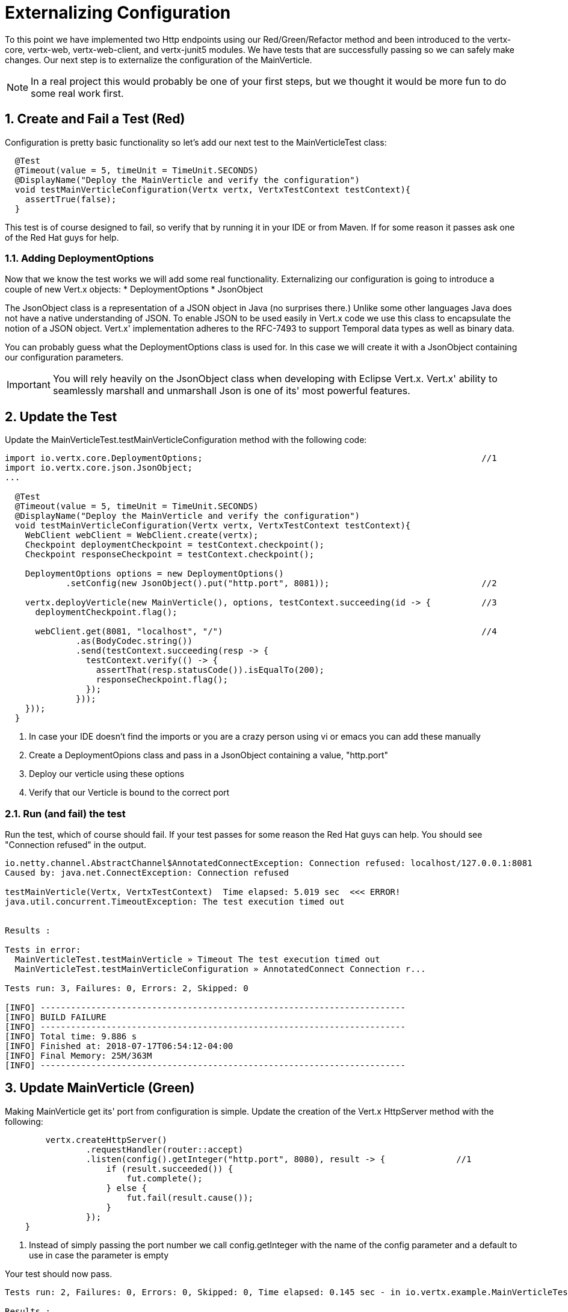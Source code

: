 = Externalizing Configuration

:toc:

:sectnums:

To this point we have implemented two Http endpoints using our Red/Green/Refactor method and been introduced to the vertx-core, vertx-web, vertx-web-client, and vertx-junit5 modules.  We have tests that are successfully passing so we can safely make changes.  Our next step is to externalize the configuration of the MainVerticle.  

NOTE: In a real project this would probably be one of your first steps, but we thought it would be more fun to do some real work first.

== Create and Fail a Test (Red)

Configuration is pretty basic functionality so let's add our next test to the MainVerticleTest class:

[source,java]
----
  @Test
  @Timeout(value = 5, timeUnit = TimeUnit.SECONDS)
  @DisplayName("Deploy the MainVerticle and verify the configuration")
  void testMainVerticleConfiguration(Vertx vertx, VertxTestContext testContext){
    assertTrue(false);
  }
----

This test is of course designed to fail, so verify that by running it in your IDE or from Maven.  If for some reason it passes ask one of the Red Hat guys for help.

=== Adding DeploymentOptions

Now that we know the test works we will add some real functionality.  Externalizing our configuration is going to introduce a couple of new Vert.x objects:
* DeploymentOptions
* JsonObject

The JsonObject class is a representation of a JSON object in Java (no surprises there.)  Unlike some other languages Java does not have a native understanding of JSON. To enable JSON to be used easily in Vert.x code we use this class to encapsulate the notion of a JSON object. Vert.x' implementation adheres to the RFC-7493 to support Temporal data types as well as binary data.

You can probably guess what the DeploymentOptions class is used for.  In this case we will create it with a JsonObject containing our configuration parameters.

IMPORTANT: You will rely heavily on the JsonObject class when developing with Eclipse Vert.x.  Vert.x' ability to seamlessly marshall and unmarshall Json is one of its' most powerful features. 

== Update the Test

Update the MainVerticleTest.testMainVerticleConfiguration method with the following code:

[source,java]
----
import io.vertx.core.DeploymentOptions;                                                       //1
import io.vertx.core.json.JsonObject;
...

  @Test
  @Timeout(value = 5, timeUnit = TimeUnit.SECONDS)
  @DisplayName("Deploy the MainVerticle and verify the configuration")
  void testMainVerticleConfiguration(Vertx vertx, VertxTestContext testContext){
    WebClient webClient = WebClient.create(vertx);
    Checkpoint deploymentCheckpoint = testContext.checkpoint();
    Checkpoint responseCheckpoint = testContext.checkpoint();

    DeploymentOptions options = new DeploymentOptions()
            .setConfig(new JsonObject().put("http.port", 8081));                              //2

    vertx.deployVerticle(new MainVerticle(), options, testContext.succeeding(id -> {          //3
      deploymentCheckpoint.flag();

      webClient.get(8081, "localhost", "/")                                                   //4                                  
              .as(BodyCodec.string())
              .send(testContext.succeeding(resp -> {
                testContext.verify(() -> {
                  assertThat(resp.statusCode()).isEqualTo(200);
                  responseCheckpoint.flag();
                });
              }));
    }));
  }
----
. In case your IDE doesn't find the imports or you are a crazy person using vi or emacs you can add these manually
. Create a DeploymentOpions class and pass in a JsonObject containing a value, "http.port"
. Deploy our verticle using these options
. Verify that our Verticle is bound to the correct port

=== Run (and fail) the test

Run the test, which of course should fail.  If your test passes for some reason the Red Hat guys can help.  You should see "Connection refused" in the output.

[source]
----
io.netty.channel.AbstractChannel$AnnotatedConnectException: Connection refused: localhost/127.0.0.1:8081
Caused by: java.net.ConnectException: Connection refused

testMainVerticle(Vertx, VertxTestContext)  Time elapsed: 5.019 sec  <<< ERROR!
java.util.concurrent.TimeoutException: The test execution timed out


Results :

Tests in error:
  MainVerticleTest.testMainVerticle » Timeout The test execution timed out
  MainVerticleTest.testMainVerticleConfiguration » AnnotatedConnect Connection r...

Tests run: 3, Failures: 0, Errors: 2, Skipped: 0

[INFO] ------------------------------------------------------------------------
[INFO] BUILD FAILURE
[INFO] ------------------------------------------------------------------------
[INFO] Total time: 9.886 s
[INFO] Finished at: 2018-07-17T06:54:12-04:00
[INFO] Final Memory: 25M/363M
[INFO] ------------------------------------------------------------------------
----

== Update MainVerticle (Green)

Making MainVerticle get its' port from configuration is simple.  Update the creation of the Vert.x HttpServer method with the following:

[source,java]
----
        vertx.createHttpServer()
                .requestHandler(router::accept)
                .listen(config().getInteger("http.port", 8080), result -> {              //1
                    if (result.succeeded()) {
                        fut.complete();
                    } else {
                        fut.fail(result.cause());
                    }
                });
    }
----
. Instead of simply passing the port number we call config.getInteger with the name of the config parameter and a default to use in case the parameter is empty

Your test should now pass.

[source]
----
Tests run: 2, Failures: 0, Errors: 0, Skipped: 0, Time elapsed: 0.145 sec - in io.vertx.example.MainVerticleTest

Results :

Tests run: 3, Failures: 0, Errors: 0, Skipped: 0

[INFO] ------------------------------------------------------------------------
[INFO] BUILD SUCCESS
[INFO] ------------------------------------------------------------------------
[INFO] Total time: 4.821 s
[INFO] Finished at: 2018-07-17T07:14:57-04:00
[INFO] Final Memory: 26M/363M
[INFO] ------------------------------------------------------------------------
----